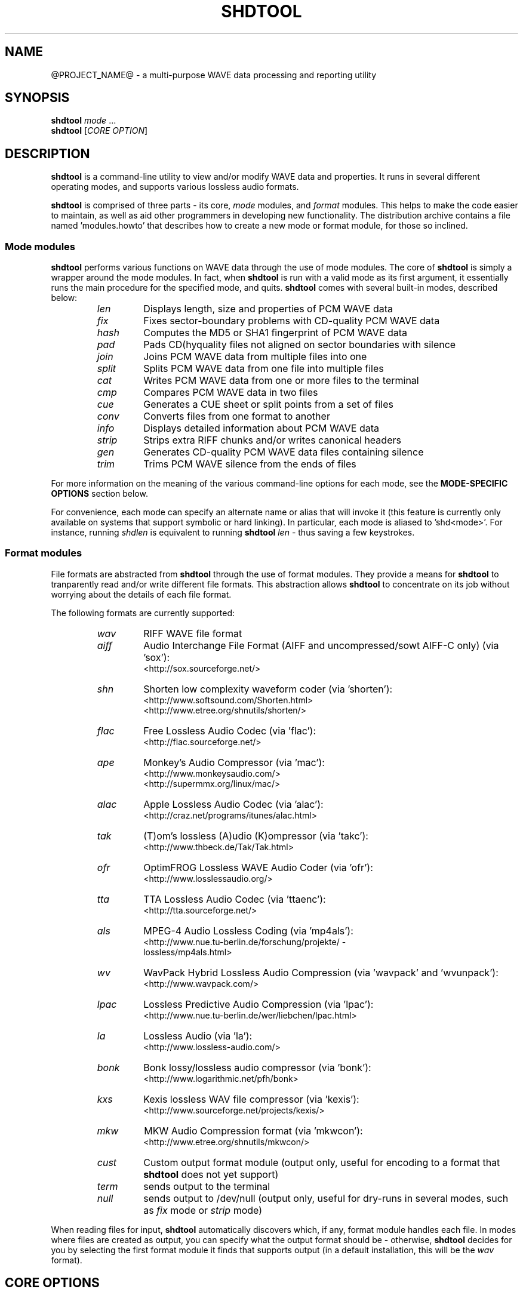 .TH SHDTOOL 1 "March 2017" "@PROJECT_NAME@ @PROJECT_VERSION@" "local"
.SH "NAME"
@PROJECT_NAME@ \- a multi\(hypurpose WAVE data processing and reporting utility

.SH "SYNOPSIS"
.B shdtool
.IR mode " ..."
.br
.B shdtool
.RI "[" "CORE OPTION" "]"

.SH "DESCRIPTION"
.B shdtool
is a command\(hyline utility to view and/or modify WAVE data and properties.
It runs in several different operating modes, and supports various lossless audio formats.
.PP
.B shdtool
is comprised of three parts \(hy its core,
.I mode
modules, and
.I format
modules.
This helps to make the code easier to maintain, as well as aid other programmers in developing new functionality.
The distribution archive contains a file named 'modules.howto' that describes how to create a new mode
or format module, for those so inclined.

.SS Mode modules
.B shdtool
performs various functions on WAVE data through the use of mode modules.
The core of
.B shdtool
is simply a wrapper around the mode modules.  In fact, when
.B shdtool
is run with a valid mode as its first argument,
it essentially runs the main procedure for the specified mode, and quits.
.B shdtool
comes with several built\(hyin modes, described below:
.br

.RS
.TP
.I len
Displays length, size and properties of PCM WAVE data
.TP
.I fix
Fixes sector\(hyboundary problems with CD\(hyquality PCM WAVE data
.TP
.I hash
Computes the MD5 or SHA1 fingerprint of PCM WAVE data
.TP
.I pad
Pads CD(hyquality files not aligned on sector boundaries with silence
.TP
.I join
Joins PCM WAVE data from multiple files into one
.TP
.I split
Splits PCM WAVE data from one file into multiple files
.TP
.I cat
Writes PCM WAVE data from one or more files to the terminal
.TP
.I cmp
Compares PCM WAVE data in two files
.TP
.I cue
Generates a CUE sheet or split points from a set of files
.TP
.I conv
Converts files from one format to another
.TP
.I info
Displays detailed information about PCM WAVE data
.TP
.I strip
Strips extra RIFF chunks and/or writes canonical headers
.TP
.I gen
Generates CD\(hyquality PCM WAVE data files containing silence
.TP
.I trim
Trims PCM WAVE silence from the ends of files
.RE

.PP
For more information on the meaning of the various command\(hyline options for each mode, see the
.B "MODE\(hySPECIFIC OPTIONS"
section below.
.PP
For convenience, each mode can specify an alternate name or alias that will invoke it
(this feature is currently only available on systems that support symbolic or hard linking).
In particular, each mode is aliased to 'shd<mode>'.
For instance, running
.I shdlen
is equivalent to running
.B shdtool
.I len
- thus saving a few keystrokes.

.SS Format modules
File formats are abstracted from
.B shdtool
through the use of format modules.  They provide a means for
.B shdtool
to tranparently read and/or write different file formats.
This abstraction allows
.B shdtool
to concentrate on its job without worrying about the
details of each file format.
.PP
The following formats are currently supported:
.br

.RS
.TP
.I wav
RIFF WAVE file format
.TP
.I aiff
Audio Interchange File Format (AIFF and uncompressed/sowt AIFF\-C only) (via 'sox'):
.br
<http://sox.sourceforge.net/>
.TP
.I shn
Shorten low complexity waveform coder (via 'shorten'):
.br
<http://www.softsound.com/Shorten.html>
.br
<http://www.etree.org/shnutils/shorten/>
.TP
.I flac
Free Lossless Audio Codec (via 'flac'):
.br
<http://flac.sourceforge.net/>
.TP
.I ape
Monkey's Audio Compressor (via 'mac'):
.br
<http://www.monkeysaudio.com/>
.br
<http://supermmx.org/linux/mac/>
.TP
.I alac
Apple Lossless Audio Codec (via 'alac'):
.br
<http://craz.net/programs/itunes/alac.html>
.TP
.I tak
(T)om's lossless (A)udio (K)ompressor (via 'takc'):
.br
<http://www.thbeck.de/Tak/Tak.html>
.TP
.I ofr
OptimFROG Lossless WAVE Audio Coder (via 'ofr'):
.br
<http://www.losslessaudio.org/>
.TP
.I tta
TTA Lossless Audio Codec (via 'ttaenc'):
.br
<http://tta.sourceforge.net/>
.TP
.I als
MPEG\-4 Audio Lossless Coding (via 'mp4als'):
.br
<http://www.nue.tu\-berlin.de/forschung/projekte/ \(hy
.br
lossless/mp4als.html>
.TP
.I wv
WavPack Hybrid Lossless Audio Compression (via 'wavpack' and 'wvunpack'):
.br
<http://www.wavpack.com/>
.TP
.I lpac
Lossless Predictive Audio Compression (via 'lpac'):
.br
<http://www.nue.tu\-berlin.de/wer/liebchen/lpac.html>
.TP
.I la
Lossless Audio (via 'la'):
.br
<http://www.lossless\-audio.com/>
.TP
.I bonk
Bonk lossy/lossless audio compressor (via 'bonk'):
.br
<http://www.logarithmic.net/pfh/bonk>
.TP
.I kxs
Kexis lossless WAV file compressor (via 'kexis'):
.br
<http://www.sourceforge.net/projects/kexis/>
.TP
.I mkw
MKW Audio Compression format (via 'mkwcon'):
.br
<http://www.etree.org/shnutils/mkwcon/>
.TP
.I cust
Custom output format module (output only, useful for encoding to a format that
.B shdtool
does not yet support)
.TP
.I term
sends output to the terminal
.TP
.I null
sends output to /dev/null (output only, useful for dry\(hyruns in several modes, such as
.I fix
mode or
.I strip
mode)
.RE

.PP
When reading files for input,
.B shdtool
automatically discovers which, if any, format module handles each file.
In modes where files are created as output, you can specify what the output format should be \(hy otherwise,
.B shdtool
decides for you by selecting the first format module it finds that supports output (in a default installation, this will be the
.I wav
format).

.SH "CORE OPTIONS"
.SS "Modeless"
When run without a mode,
.B shdtool
takes these options:
.TP
.B \-m
Show detailed mode module information
.TP
.B \-f
Show detailed format module information
.TP
.B \-a
Show default format module arguments
.TP
.B \-v
Show version information
.TP
.B \-h
Show a help screen

.SH "GLOBAL OPTIONS"
.SS "All modes"
All modes support the following options:
.TP
.B \-D
Print debugging information
.TP
.BI "\-F " "file"
Specify a file containing a list of filenames to process.  This overrides any files specified on the command line or on the terminal.
.br

.br
NOTE: Most modes will accept input filenames from a single source, according to the following order of precedence:
file specified by the
.B \-F
option, otherwise filenames on the command line, otherwise filenames read from the terminal.
.TP
.B \-H
Print times in h:mm:ss.{ff,nnn} format, instead of m:ss.{ff,nnn}
.TP
.BI "\-P " "type"
Specify progress indicator type.
.I type
is one of:
.RI { pct ", " dot ", " spin ", " face ", " none }.
.I pct
shows the completion percentage of each operation.
.I dot
shows the progress of each operation by displaying a '.' after each 10% step toward completion.
.I spin
shows a spinning progress indicator.
.I face
shows the progress of each operation by displaying six emoticons that become increasingly happy as the operation nears completion.
.I none
prevents any progress completion information from being displayed.
The default is
.IR pct .
.TP
.B \-h
Show the help screen for this mode
.TP
.BI "\-i " "fmt"
Specify input file format decoder and/or arguments.
The format is: "fmt decoder [arg1 ... argN]", and must be surrounded by quotes.
If arguments are given, then one of them must contain "%f", which will be replaced with the input filename.
Examples:
.br

.RS
.B \-i
.RI "'" "shn shorten\-2.3b" "'"
(use official shorten\-2.3b instead of later versions; leave default arguments untouched)

.B \-i
.RI "'" "shn shorten \-x \-d 2048 %f \-" "'"
(force shorten to skip the first 2048 bytes of each file)
.RE

.TP
.B \-q
Suppress non\(hycritical output (quiet mode).
Output that normally goes to stderr will not be displayed, other than errors or debugging information (if specified).
.TP
.BI "\-r " "val"
Reorder input files?
.I val
is one of:
.RI { ask ", " ascii ", " natural ", " none }.
The default is
.IR natural .
.TP
.B \-v
Show version information
.TP
.B \-w
Suppress warnings
.TP
.B \-\-
Indicates that everything following it is a filename
.SS "Output modes"
Additionally, any mode that creates output files supports the the following options:
.TP
.BI "\-O " "val"
Overwrite existing files?
.I val
is one of:
.RI { ask ", " always ", " never }.
The default is
.IR ask .
.TP
.BI "\-a " "str"
Prefix
.I str
to base part of output filenames
.TP
.BI "\-d " "dir"
Specify output directory
.TP
.BI "\-o " "str"
Specify output file format extension, encoder and/or arguments.
Format is:  "fmt [ext=abc] [encoder [arg1 ... argN (%f = filename)]]", and must be surrounded by quotes.
If arguments are given, then one of them must contain "%f", which will be replaced with the output filename.
Examples:
.br

.RS
.B \-o
.RI "'" "shn shorten \-v2 \- %f" "'"
(create shorten files without seek tables)

.B \-o
.RI "'" "flac flake \- %f" "'"
(use alternate flac encoder)

.B \-o
.RI "'" "aiff ext=aif" "'"
(override default aiff extension of 'aiff' with 'aif')

.B \-o
.RI "'" "cust ext=mp3 lame \-\-quiet \- %f" "'"
(create mp3 files using lame)
.RE

.TP
.BI "\-z " "str"
Postfix
.I str
to base part of output filenames

.SH "MODE\(hySPECIFIC OPTIONS"
.SS len mode options
.TP
.BI "\-U " "unit"
Specifies the unit in which the totals will be printed.
.I unit
is one of:
.RI { b ", " kb ", " mb ", " gb ", " tb }.
The default is
.IR b .
.TP
.B \-c
Do not show column names
.TP
.B \-t
Do not show totals line
.TP
.BI "\-u " "unit"
Specifies the unit in which each file will be printed.
.I unit
is one of:
.RI { b ", " kb ", " mb ", " gb ", " tb }.
The default is
.IR b .
.TP
.B "len mode output"

.RS
The output of len mode may seem cryptic at first, because it attempts to convey a lot of
information in just a little bit of space.  But it is quite easy to read once you know what
the columns represent; and in certain columns, what each character in the column means.
Each column is explained below.
.TP
.B length
Shows the length of the WAVE data, in m:ss.nnn (millisecond) format.  If the data is CD\(hyquality, then m:ss.ff
is shown instead, where ff is a number from 00 to 74 that best approximates the number of
frames (2352\(hybyte blocks) remaining after m:ss.  If all files are CD\(hyquality, the total
length will be shown in m:ss.ff format; otherwise it will be in m:ss.nnn format.
NOTE: CD\(hyquality files are rounded to the nearest frame; all other files are rounded to the
nearest millisecond.
.TP
.B "expanded size"
Shows the total size of all WAVE chunks within the file (header, data and any extra RIFF chunks).
Essentially this is the size that the file would be if it were converted to .wav format, e.g.
with
.B shdtool
.IR conv .

NOTE: Do not rely on this field for audio size!  If you simply want to know how many bytes of
audio are in a file, run it through
.I info
mode, and look at the "data size" field in its output.
.TP
.B cdr
Shows properties related to CD\(hyquality files.
A 'c' in the first slot indicates that the WAVE data is not [C]D\(hyquality.
A 'b' in the second slot indicates that the CD\(hyquality WAVE data is not cut on a sector [b]oundary.
An 's' in the third slot indicates that the CD\(hyquality WAVE data is too [s]hort to be burned.

A '\-' in any of these slots indicates that the particular property is OK or normal.  An 'x' in any
of these slots indicates that the particular property does not apply to this file, or cannot
be determined.
.TP
.B WAVE
Shows properties of the WAVE data.
An 'h' in the first slot indicates that the WAVE [h]eader is not canonical.
An 'e' in the second slot indicates that the WAVE file contains [e]xtra RIFF chunks.

A '\-' in any of these slots indicates that the particular property is OK or normal.  An 'x' in any
of these slots indicates that the particular property does not apply to this file, or cannot
be determined.
.TP
.B problems
Shows problems detected with the WAVE header, WAVE data, or the file itself.
A '3' in the first slot indicates that the file contains an ID[3]v2 header.
An 'a' in the second slot indicates that the audio data is not block\(hy[a]ligned.
An 'i' in the third slot indicates that the WAVE header is [i]nconsistent about data size and/or file size.
A 't' in the fourth slot indicates that the WAVE file seems to be [t]runcated.
A 'j' in the fifth slot indicates that the WAVE file seems to have [j]unk appended to it.

A '\-' in any of these slots indicates that the particular problem was not detected.  An 'x' in any
of these slots indicates that the particular problem does not apply to this file, or cannot
be determined.
.TP
.B fmt
Shows which file format handled this file.
.TP
.B ratio
Shows the compression ratio for this file.
.TP
.B filename
Shows the name of the file that's being inspected.
.RE

.SS fix mode options
NOTE: file names for files created in
.I fix
mode will be based on the input file name with the string '\-fixed' appended to it, and the extension
will be the default extension of the output file format.  For example, with an output file format of
.I shn
the file 'foo.wav' would become 'foo\-fixed.shn'.
This can be overridden with the
.B \-a
and/or
.B \-z
global options described above.
.TP
.B \-b
Shift track breaks backward to the previous sector boundary.  This is the default.
.TP
.B \-c
Check whether fixing is needed, without actually fixing anything.
.B shdtool
will exit with status 0 if fixing is needed, and status 1 otherwise.
This can be useful in shell scripts, e.g.:
"if shdtool fix \-c *; then shdtool fix *; else ...; fi"
.TP
.B \-f
Shift track breaks forward to the next sector boundary.
.TP
.B \-k
Specifies that all files should be processed, even if the first several of them wouldn't be altered, aside from a possible file format change.
The default is to skip the first N files that wouldn't be changed from a WAVE data perspective in order to avoid unnecessary work.
.TP
.B \-n
Specifies that the last file created should not be padded with silence to make its WAVE data size a multiple
of 2352 bytes.  The default is to pad the last file.
.TP
.B \-u
Round track breaks to the nearest sector boundary.

.SS hash mode options
.TP
.B \-c
Specifies that the composite fingerprint for all input files should be generated, instead of the default of one fingerprint per file.
The composite fingerprint is simply the fingerprint of the WAVE data from all input files taken as a whole in the order given,
and is identical to the one that would be generated from the joined file if the same files were joined into one large file, with no padding added.
This option can be used to fingerprint file sets, or to identify file sets in which track breaks have been moved around, but no audio has been modified
in any way (e.g. no padding added, no resampling done, etc.).
.TP
.B \-m
Generate MD5 fingerprints.  This is the default.
.TP
.B \-s
Generate SHA1 fingerprints.

.SS pad mode options
NOTE: file names for files created in
.I pad
mode will be based on the input file name with the string '\-prepadded' or '\-postpadded' appended to it, and the extension
will be the default extension of the output file format.  For example, with an output file format of
.I shn
and pre\(hypadding specified on the command line, the file 'foo.wav' would become 'foo\-prepadded.shn'.
This can be overridden with the
.B \-a
and/or
.B \-z
global options described above.
.PP
Be aware that some output format encoders (e.g. flac, ape) automatically
strip headers and/or extra RIFF chunks.
.TP
.B \-b
Specifies that the file created should be padded at the beginning with silence to make its WAVE data size a multiple
of 2352 bytes.
.TP
.B \-e
Specifies that the file created should be padded at the end with silence to make its WAVE data size a multiple
of 2352 bytes.  This is the default action.

.SS join mode options
NOTE: file names for files created in
.I join
mode will be prefixed with 'joined.', and the extension
will be the default extension of the output file format.  For example, with an output file format of
.I wav
the files 'files*.wav' would become 'joined.wav'.
This can be overridden with the
.B \-a
and/or
.B \-z
global options described above.
.TP
.B \-b
Specifies that the file created should be padded at the beginning with silence to make its WAVE data size a multiple
of 2352 bytes.  Note that this option does not apply if the input files
are not CD\(hyquality, since padding is undefined in that case.
.TP
.B \-e
Specifies that the file created should be padded at the end with silence to make its WAVE data size a multiple
of 2352 bytes.  This is the default action.  Note that this option does not apply if the input files
are not CD\(hyquality, since padding is undefined in that case.
.TP
.B \-n
Specifies that the file created should not be padded with silence to make its WAVE data size a multiple
of 2352 bytes.  Note that this option does not apply if the input files
are not CD\(hyquality, since padding is undefined in that case.

.SS split mode options
NOTE: file names for files created in
.I split
mode are of the form prefixNNN.ext, where NNN is the output file number, and 'ext' is the default extension of the output file format.
If an output file format of 'wav' is used, and the prefix is not altered via the
.B \-n
switch described below, then the output file names will be "split\-track01.wav", "split\-track02.wav", etc.
This can be overridden with the
.B \-a
and/or
.B \-z
global options described above.
.PP
For information on specifying split points, see the 
.B "Specifying split points"
section below.
.TP
.BI "\-c " "num"
Specifies the number to start counting from when naming output files.  The default is 1.
.TP
.BI "\-e " "len"
Prefix each track with
.I len
amount of lead\(hyin taken from the previous track.
.I len
must be given in bytes, m:ss, m:ss.ff or m:ss.nnn format.
.TP
.BI "\-f " "file"
Specifies a file from which to read split point data.  If not given, then split points are read from the terminal.
.TP
.BI "\-l " "len"
Specifies that the input file should be split into smaller files based on multiples of the
.I len
time interval.
.I len
must be given in bytes, m:ss, m:ss.ff or m:ss.nnn format.
.TP
.BI "\-m " "str"
Specifies a character manipulation string for filenames generated from CUE sheets.
These characters, taken one\(hyby\(hyone, represent from/to character translation.
They must always be in pairs.  Some examples:
.br

.RS
.TP
.I ":\-"
Translate all instances of ':' to '\-'
.TP
.I ":\-/\-"
Translate both ':' and '/' to '\-'
.TP
.I ":\-/_*x"
Translate ':' to '\-', '/' to '_', and '*' to 'x'
.RE

.TP
.BI "\-n " "fmt"
Specifies the file count output format.  The default is %02d, which gives two\(hydigit zero\(hypadded numbers (01, 02, 03, ...).
.TP
.BI "\-t " "fmt"
Name output files in user\(hyspecified format based on CUE sheet fields.
The following formatting strings are recognized:
.br

.RS
.TP
.I "%p"
Performer
.TP
.I "%a"
Album
.TP
.I "%t"
Track title
.TP
.I "%n"
Track number
.RE

.TP
.BI "\-u " "len"
Postfix each track with
.I len
amount of lead\(hyout taken from the next track.
.I len
must be given in bytes, m:ss, m:ss.ff or m:ss.nnn format.
.TP
.BI "\-x " "list"
Only extract tracks in
.I list 
(comma separated, may contain ranges).
Examples include:
.br

.RS
.TP
.I "7"
Only extract track 7
.TP
.I "3\-5"
Only extract tracks 3 through 5
.TP
.I "2\-6,9,11\-13"
Only extract tracks 2 through 6, 9, and 11 through 13
.RE

.TP
.B "Specifying split points"
.RS
Split points simply mark places within the WAVE data of the input file where tracks will be split.
They can be specified in any combination of the following formats:
.TP
.B bytes
where bytes is a specific byte offset
.TP
.B m:ss
where m = minutes and ss = seconds
.TP
.B m:ss.ff
where m = minutes, ss = seconds and ff = frames (75 per second, so ff ranges from 00 to 74)
.TP
.B m:ss.nnn
where m = minutes, ss = seconds and nnn = milliseconds (will be rounded to closest sector boundary,
or the first sector boundary if the closest one happens to be the beginning of the file)
.TP
.B "CUE sheet"
- a simple CUE sheet, in which each "INDEX 01 m:ss:ff" line is converted to a m:ss.ff split point
.PP
Split points must be given in increasing order, and must appear one per line.
If the byte offset calculated from the final split point equals the input file's WAVE data size, then it is ignored.
Since split points specify locations within the input file where tracks will be split, N split points will create N+1 output files.
All m:ss formats will create splits on sector boundaries whenever the input file is CD\(hyquality;
to force non\(hysector\(hyaligned splits, use the exact byte format.
.RE

.SS cat mode options
.TP
.B \-c
Specifies that extra RIFF chunks should be suppressed from the output.  The default is to write the extra RIFF chunks.
.TP
.B \-d
Specifies that the WAVE data should be suppressed from the output.  The default is to write the data.
.TP
.B \-e
Specifies that the WAVE header should be suppressed from the output.  The default is to write the header.
.TP
.B \-n
Specifies that the NULL pad byte at end of odd\-sized data chunks should be suppressed from the output, if present.  The default is to write the NULL pad byte.
This option only applies when WAVE data is also written, otherwise it is ignored.

.SS cmp mode options
.TP
.BI "\-c " "secs"
Sets the number of seconds of audio to use for the byte\(hyshift comparison buffer.
This option only makes sense with the
.B \-s
option.  The default is 3 seconds.
.TP
.BI "\-f " "fuzz"
Sets the "fuzz factor" for determining whether byte\(hyshifted data is identical.
.I fuzz
is a positive integer that represents the maximum number of allowable byte mismatches between the two files
in the area searched by the
.B \-s
option.
This allows one to check for differing bytes between to files that (a) are
byte\(hyshifted and (b) contain at least one error in the area searched by the
.B \-s
option.  The higher the fuzz factor, the longer the search takes, so set it
low to begin with (8 or so), and increase it in small steps if needed.
NOTE: this switch can only be used with the
.B \-s
switch.
.TP
.B \-l
List offsets and values of all differing bytes.  Output is similar to 'cmp \-l'; in particular, offsets are 1\(hybased.
Can be used with the
.B \-s
switch.
.TP
.B \-s
Check to see whether the WAVE data contained in the input files are identical modulo a byte\(hyshift.
Currently, this will only detect differences up to the first 529200 bytes (equal to 3 seconds of CD\(hyquality data).
This can be used to compare WAVE data within a pre\(hyburned file to WAVE data in the corresponding track
ripped from the burned CD, which is useful if the ripped track came from a CD burned TAO, and thus might have a
2\(hysecond gap of silence at the beginning.  This option can also help identify a CD burner/CD reader combined read/write offset.

.SS cue mode options
.TP
.B \-c
Specifies that a simple CUE sheet should be output.  This is the default action.
NOTE: all input files must be CD\(hyquality for CUE sheets to be valid.
.TP
.B \-s
Specifies that split points in explicit byte\(hyoffset format should be output.

.SS conv mode options
NOTE: file names for files created in
.I conv
mode will be named based on the input file name.  Specifically, if the input
file name ends with the default file extension for that file's format, then the
default extension for the desired output format will replace it; otherwise, it
will be appended to it.  For example, for an output format of
.I shn
and a
.I wav
input file named 'file.wav', the converted file will be named 'file.shn', since '.wav'
is the default extension for the
.I wav
format.  On the other hand,
given the same situation above, but with an input file named 'file.wave', the
converted file will be named 'file.wave.shn', since '.wave' does not match '.wav'.
This can be overridden with the
.B \-a
and/or
.B \-z
global options described above.
.PP
Be aware that some output format encoders (e.g. flac, ape) automatically
strip headers and/or extra RIFF chunks, while others (e.g. sox) might adjust
WAVE data sizes in rare instances in order to align the audio on a block boundary.
.TP
.B \-t
Read WAVE data from the terminal.

.SS info mode options
This mode doesn't support any additional options.

.SS strip mode options
NOTE: file names for files created in
.I strip
mode will be based on the input file name with the string '\-stripped' appended to it, and the extension
will be the default extension of the output file format.  For example, with an output file format of
.I wav
the file 'bar.shn' would become 'bar\-stripped.wav'.
This can be overridden with the
.B \-a
and/or
.B \-z
global options described above.
.PP
Be aware that some output format encoders (e.g. flac, ape) automatically
strip headers and/or extra RIFF chunks, while others (e.g. sox) might adjust
WAVE data sizes in rare instances in order to align the audio on a block boundary.
.TP
.B \-c
Specifies that extra RIFF chunks should not be stripped.  The default is to remove everything that appears after the first data chunk.
.TP
.B \-e
Specifies that WAVE headers should not be made canonical.  The default is to canonicalize headers.

.SS gen mode options
NOTE: file names for files created in
.I gen
mode will be prefixed with 'silence.', and the extension
will be the default extension of the output file format.  For example, with an output file format of
.I wav
the generated file would become 'silence.wav'.
This can be overridden with the
.B \-a
and/or
.B \-z
global options described above.
.TP
.BI "\-l " "len"
Generate files containing
.I len
amount of silence.
.I len
must be given in bytes, m:ss, m:ss.ff or m:ss.nnn format.

.SS trim mode options
NOTE: file names for files created in
.I trim
mode will be based on the input file name with the string '\-trimmed' appended to it, and the extension
will be the default extension of the output file format.  For example, with an output file format of
.I shn
the file 'foo.wav' would become 'foo\-trimmed.shn'.
This can be overridden with the
.B \-a
and/or
.B \-z
global options described above.
.TP
.B \-b
Only trim silence from the beginning of files
.TP
.B \-e
Only trim silence from the end of files

.SH "ENVIRONMENT VARIABLES"
.TP
.B ST_DEBUG
If set, shdtool will print debugging information.  This is analogous to the
.B \-D
global option, with the exception that debugging is enabled immediately, instead of
when the command\(hyline is parsed.
.TP
.B ST_<FORMAT>_DEC
Specify input file format decoder and/or arguments.
Replace
.B <FORMAT>
with the format you wish to modify, e.g.
.BR ST_SHN_DEC .
The format of this variable is analagous to the
.B \-i
global option, except that the initial format is not included.
Examples:
.br

.RS
.BR ST_SHN_DEC "='" "shorten\-2.3b" "'"

.BR ST_SHN_DEC "='" "shorten \-x \-d 2048 %f \-" "'"
.RE

.TP
.B ST_<FORMAT>_ENC
Specify output file format extension, encoder and/or arguments.
Replace
.B <FORMAT>
with the format you wish to modify, e.g.
.BR ST_SHN_ENC .
The format of this variable is analagous to the
.B \-o
global option, except that the initial format is not included.
Examples:
.br

.RS
.BR ST_SHN_ENC "='" "shorten \-v2 \- %f" "'"

.BR ST_FLAC_ENC "='" "flake \- %f" "'"

.BR ST_AIFF_ENC "='" "ext=aif" "'"

.BR ST_CUST_ENC "='" "ext=mp3 lame \-\-quiet \- %f" "'"
.RE

Note that command\(hyline options take precedence over any of these environment variables.

.SH "EXIT STATUS"
Generally speaking,
.B shdtool
will exit with status 0 upon success, and status 1 if it encounters an error.
The only exception is when the 'quit' option is selected from within the
interactive file reordering menu, in which case the exist status will be 255.

.SH "NOTES"
.B shdtool
is a misnomer, since it
processes WAVE data, not shorten data.
The name is a holdover from its early days as 'shnlen',
a program created specifically to extract information
about WAVE data stored within .shn files.
.PP
Aliases for
.B shdtool
are prefixed with 'shn' instead of 'wav' to avoid possible collisions with existing programs.

.SH "AUTHOR"
Jason Jordan <shnutils at freeshell dot org>
Alex Sokolov <sokoloff.a@gmail.com>
.br

Please send all bug reports to the above address.
.br

The latest version of
.B shdtool
can always be found at <@HOME_URL@>.

.SH "COPYRIGHT"
Copyright (C) 2000\-2009 Jason Jordan, 2017 Alex Sokolov.
.br

This is free software.  You may redistribute copies of it under the terms of the GNU General Public License
<http://www.gnu.org/licenses/gpl.html>.  There is NO WARRANTY, to the extent permitted by law.

.SH "REVISION"
$Id: shdtool.1,v 1.140 2017/03/26 05:59:25 jason Exp $
